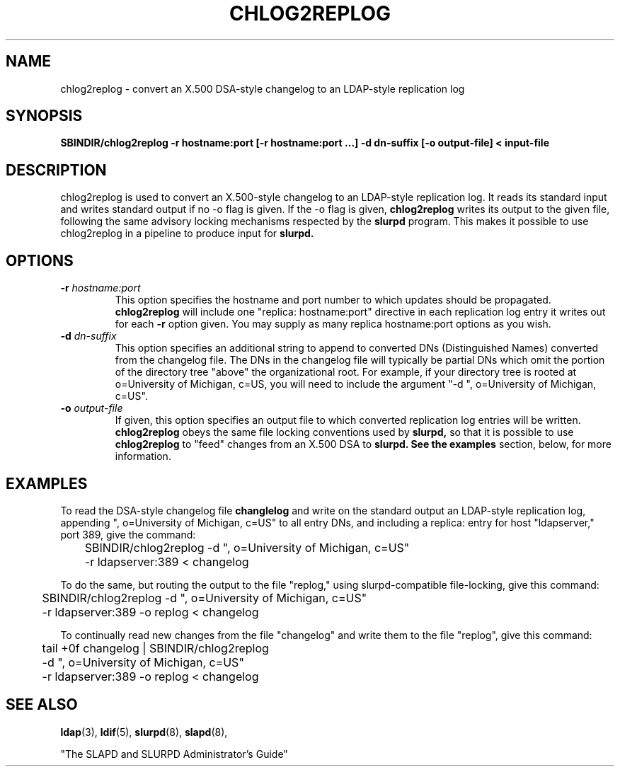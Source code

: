 .TH CHLOG2REPLOG 8C "26 April 1996" "U-M LDAP LDVERSION"
.SH NAME
chlog2replog \- convert an X.500 DSA-style changelog to an LDAP-style
replication log
.SH SYNOPSIS
.B SBINDIR/chlog2replog
.B \-r hostname:port [\-r hostname:port ...]
.B \-d dn\-suffix [\-o output\-file] < input\-file
.LP
.SH DESCRIPTION
.LP
chlog2replog is used to convert an X.500\-style changelog to an
LDAP\-style replication log.  It reads its standard input and
writes standard output if no \-o flag is given.  If the \-o flag
is given,
.B chlog2replog
writes its output to the given file, following
the same advisory locking mechanisms respected by the
.B slurpd
program.  This makes it possible to use chlog2replog in a pipeline
to produce input for
.B slurpd.

.SH OPTIONS
.TP
.BI \-r " hostname:port"
This option specifies the hostname and port number to which updates
should be propagated. 
.B chlog2replog
will include one "replica: hostname:port" directive in each replication
log entry it writes out for each
.B \-r
option given.  You may supply as many replica hostname:port options as
you wish.
.TP
.BI \-d " dn\-suffix"
This option specifies an additional string to append to converted
DNs (Distinguished Names) converted from the changelog file.  The
DNs in the changelog file will typically be partial DNs which omit
the portion of the directory tree "above" the organizational root.
For example, if your directory tree is rooted at o=University of
Michigan, c=US, you will need to include the argument
"\-d ", o=University of Michigan, c=US".
.TP
.BI \-o " output\-file"
If given, this option specifies an output file to which converted
replication log entries will be written.
.B chlog2replog
obeys the same file locking conventions used by
.B slurpd,
so that it is possible to use
.B chlog2replog
to "feed" changes from an X.500 DSA to
.B slurpd.  See the
.B examples
section, below, for more information.
.SH EXAMPLES
To read the DSA-style changelog file
.BR changlelog
and write on the standard output an LDAP-style replication log,
appending ", o=University of Michigan, c=US" to all entry
DNs, and including a replica: entry for host "ldapserver," port
389, give the command:
.LP
.nf
.ft tt
	SBINDIR/chlog2replog -d ", o=University of Michigan, c=US"
	-r ldapserver:389 < changelog
.ft
.fi
.LP
To do the same, but routing the output to the file "replog," using
slurpd\-compatible file\-locking,
give this command:
.LP
.nf
.ft tt
	SBINDIR/chlog2replog -d ", o=University of Michigan, c=US"
	-r ldapserver:389 -o replog < changelog
.ft
.fi
.LP
To continually read new changes from the file "changelog" and write
them to the file "replog",
give this command:
.LP
.nf
.ft tt
	tail +0f changelog  | SBINDIR/chlog2replog
	-d ", o=University of Michigan, c=US"
	-r ldapserver:389 -o replog < changelog
.ft
.fi

.LP
.SH "SEE ALSO"
.BR ldap (3),
.BR ldif (5),
.BR slurpd (8),
.BR slapd (8),
.LP
"The SLAPD and SLURPD Administrator's Guide"
